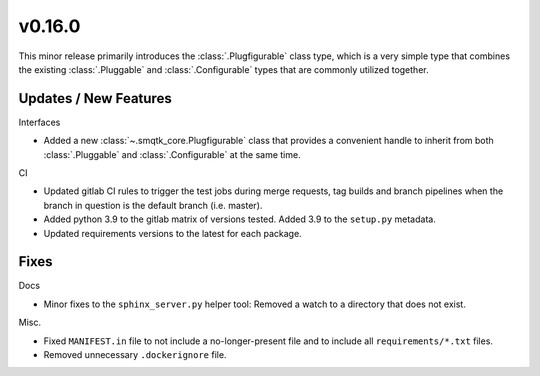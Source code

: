 v0.16.0
=======
This minor release primarily introduces the :class:`.Plugfigurable` class type,
which is a very simple type that combines the existing :class:`.Pluggable` and
:class:`.Configurable` types that are commonly utilized together.


Updates / New Features
----------------------

Interfaces

* Added a new :class:`~.smqtk_core.Plugfigurable` class that provides a
  convenient handle to inherit from both :class:`.Pluggable` and
  :class:`.Configurable` at the same time.

CI

* Updated gitlab CI rules to trigger the test jobs during merge requests, tag
  builds and branch pipelines when the branch in question is the default branch
  (i.e. master).

* Added python 3.9 to the gitlab matrix of versions tested. Added 3.9 to the
  ``setup.py`` metadata.

* Updated requirements versions to the latest for each package.


Fixes
-----

Docs

* Minor fixes to the ``sphinx_server.py`` helper tool: Removed a watch to a
  directory that does not exist.

Misc.

* Fixed ``MANIFEST.in`` file to not include a no-longer-present file and to
  include all ``requirements/*.txt`` files.

* Removed unnecessary ``.dockerignore`` file.
